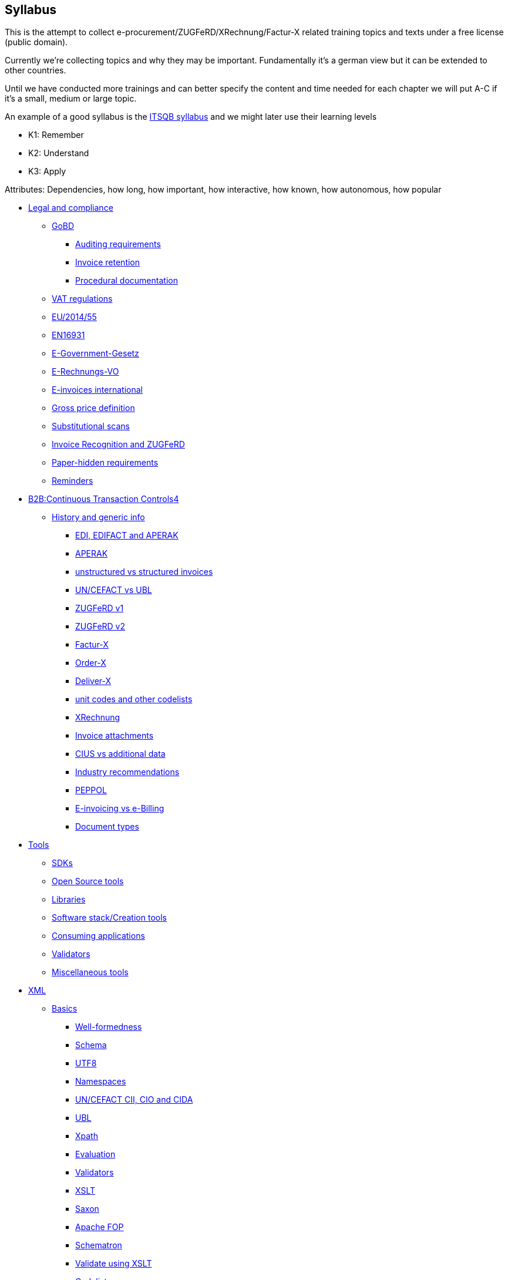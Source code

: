 == Syllabus

This is the attempt to collect e-procurement/ZUGFeRD/XRechnung/Factur-X
related training topics and texts under a free license (public domain).

Currently we’re collecting topics and why they may be important.
Fundamentally it’s a german view but it can be extended to other
countries.

Until we have conducted more trainings and can better specify the
content and time needed for each chapter we will put A-C if it’s a
small, medium or large topic.

An example of a good syllabus is the
https://istqb-main-web-prod.s3.amazonaws.com/media/documents/ISTQB_CTFL_Syllabus-v4.0.pdf[ITSQB
syllabus] and we might later use their learning levels

* K1: Remember
* K2: Understand
* K3: Apply

Attributes: Dependencies, how long, how important, how interactive, how
known, how autonomous, how popular

* link:#__refheading___toc9517_339098550[Legal and compliance]
** link:#__refheading___toc9531_339098550[GoBD]
*** link:#__refheading___toc9533_339098550[Auditing requirements]
*** link:#__refheading___toc9535_339098550[Invoice retention]
*** link:#__refheading___toc9537_339098550[Procedural documentation]
** link:#__refheading___toc9539_339098550[VAT regulations]
** link:#__refheading___toc9541_339098550[EU/2014/55]
** link:#__refheading___toc9543_339098550[EN16931]
** link:#__refheading___toc9545_339098550[E-Government-Gesetz]
** link:#__refheading___toc9547_339098550[E-Rechnungs-VO]
** link:#__refheading___toc9549_339098550[E-invoices international]
** link:#__refheading___toc9551_339098550[Gross price definition]
** link:#__refheading___toc9553_339098550[Substitutional scans]
** link:#__refheading___toc9555_339098550[Invoice Recognition and
ZUGFeRD]
** link:#__refheading___toc9557_3390985501[Paper-hidden requirements]
** link:#__refheading___toc9557_33909855012[Reminders]

* link:#__refheading___toc3262_265032451[B2B:]link:#__refheading___toc3262_265032451[Continuous
Transaction
Control]link:#__refheading___toc3262_265032451[s]link:#__refheading___toc3262_265032451[4]
** link:#__refheading___toc9559_339098550[History and generic info]
*** link:#__refheading___toc9561_339098550[EDI&#44; EDIFACT and APERAK]
*** link:#__refheading___toc9563_339098550[APERAK]
*** link:#__refheading___toc9565_339098550[unstructured vs structured
invoices]
*** link:#__refheading___toc9567_339098550[UN/CEFACT vs UBL]
*** link:#__refheading___toc9569_339098550[ZUGFeRD v1]
*** link:#__refheading___toc9571_339098550[ZUGFeRD v2]
*** link:#__refheading___toc9573_339098550[Factur-X]
*** link:#__refheading___toc9575_339098550[Order-X]
*** link:#__refheading___toc9577_339098550[Deliver-X]
*** link:#__refheading___toc9579_339098550[unit codes and other
codelists]
*** link:#__refheading___toc9581_339098550[XRechnung]
*** link:#__refheading___toc9583_339098550[Invoice attachments]
*** link:#__refheading___toc9585_339098550[CIUS vs additional data]
*** link:#__refheading___toc9587_339098550[Industry recommendations]
*** link:#__refheading___toc9589_339098550[PEPPOL]
*** link:#__refheading___toc9591_339098550[E-invoicing vs e-Billing]
*** link:#__refheading___toc9593_339098550[Document types]
* link:#__refheading___toc9519_339098550[Tools]
** link:#__refheading___toc9595_339098550[SDKs]
** link:#__refheading___toc9597_339098550[Open Source tools]
** link:#__refheading___toc9599_339098550[Libraries]
** link:#__refheading___toc9601_339098550[Software stack/Creation tools]
** link:#__refheading___toc9603_339098550[Consuming applications]
** link:#__refheading___toc9605_339098550[Validators]
** link:#__refheading___toc9607_339098550[Miscellaneous tools]
* link:#__refheading___toc9521_339098550[XML]
** link:#__refheading___toc9609_339098550[Basics]
*** link:#__refheading___toc9611_339098550[Well-formedness]
*** link:#__refheading___toc9613_339098550[Schema]
*** link:#__refheading___toc9615_339098550[UTF8]
*** link:#__refheading___toc9617_339098550[Namespaces]
*** link:#__refheading___toc9619_339098550[UN/CEFACT CII&#44; CIO and
CIDA]
*** link:#__refheading___toc9621_339098550[UBL]
*** link:#__refheading___toc9623_339098550[Xpath]
*** link:#__refheading___toc9625_339098550[Evaluation]
*** link:#__refheading___toc9627_339098550[Validators]
*** link:#__refheading___toc9629_339098550[XSLT]
*** link:#__refheading___toc9631_339098550[Saxon]
*** link:#__refheading___toc9633_339098550[Apache FOP]
*** link:#__refheading___toc9635_339098550[Schematron]
*** link:#__refheading___toc9637_339098550[Validate using XSLT]
*** link:#__refheading___toc9639_339098550[Codelists]
* link:#__refheading___toc9523_339098550[PDF]
** link:#__refheading___toc9641_339098550[Basics]
*** link:#__refheading___toc9643_339098550[Creation]
*** link:#__refheading___toc9645_339098550[Structure analysis]
*** link:#__refheading___toc9647_339098550[PDF-A]
*** link:#__refheading___toc9649_339098550[Purpose&#44; ISO Standard]
*** link:#__refheading___toc9651_339098550[Validation&#44; e.g. using
VeraPDF]
*** link:#__refheading___toc9653_339098550[File attachments&#44; PDF/A
Schema extensions and RDF Metadata]
** link:#__refheading___toc9525_339098550[Mustang]
*** link:#__refheading___toc9655_339098550[Reading]
*** link:#__refheading___toc9657_339098550[Writing]
*** link:#__refheading___toc9659_339098550[Validation]
*** link:#__refheading___toc9661_339098550[Conversion]
*** link:#__refheading___toc9663_339098550[Visualization]
** link:#__refheading___toc9665_339098550[Quba]
** link:#__refheading___toc9527_339098550[Integration]

===

=== *Legal and compliance*

The European legal situation for e-procurement, in particular in Germany
for B2G invoices

### *GoBD* The european legal situation for e-orders
and e-invoices, in particular in Germany for B2G invoices

### *Auditing requirements*
The auditing requirements of the GoBD vis a vis tools to
store e-invoices, their processes, their backups and their as well as
their unalterability

### *Invoice retention*
How long invoices have to
be made available before their archival

### *Procedural documentation*
The requirements of the GoBD as regards to procedural documentation
e.g. of the decision if the XML or the PDF-part of an invoice be
processed

### *VAT regulations*
Why and how the legislation of identical
copies (Inhaltsgleiche Mehrstücke) affected Factur-X/ZUGFeRD

### *EU/2014/55* Directive EU/2014/55 of the European Commision was the
start of a unified requirement vis a vis all European member countries
to be able to process electronic invoices

### *EN16931*
CEN EN16931-1 –
EN16931-5 is the standard to aid EU/2014/55. We will have a look e.g. at
the eligible syntaxes and the calculation rules.

### *E-Government-Gesetz*
The german E-Government-Gesetz is the german
ratification of EU/2014/55 and additionally to enforcing the authorities
to accept e-invoices, it also prohibits most vendors to further send
paper invoices

### *E-Rechnungs-VO*
The E-Rechnungs-Verordnung aids the
E-Government-Gesetz and e.g. established deadlines until when the
migration has to take place.

### *E-Rechnungen international*
We’ll have
a look at special requirements of certain countries, e.g. digital
signature (Hungary) or Rappenrundung (Switzerland)

### *Gross price definition*
In germany, gross is often translated as Brutto, including
VAT that conflicts with the definition in EN16931, CII and UBL where
gross is more of a basic list price, without VAT

### *Substitutional scans*
The GoBD imposes certain requirement on the processes and tools
if paper invoices are to be destroyed after their scan.

### *Invoice Recognition and ZUGFeRD* We cover the topic if and how potentially
incomplete OCRs can still build a valid Factur-X file and if profiles
are upwards compatible.

### *Paper-hidden requirements*

Some XML
requirements, like VAT type codes, are now required and were never
displayed on any paper invoice.

### *Reminders* ###
How to remind your
customers to pay an invoice, with and without fee

### *B2B: Continuous Transaction Controls*

FatturaPA, How Italy introduced B2B e-invoicing,
how France introduces B2B-e-invoicing, CTC models, situation in Germany


## *History and generic info*
How the standards have evolved and what
are their purposes

### *EDI, EDIFACT and APERAK*
Electronic Data Interchange, EDI, combines the meaning of a format with the addressing
and exchange of a protocol. Despite being more complex, EDI is much
older than XML based e-invoicing, and still in use today. The
introduction of (international) e-invoicing standards in germany in fact
dates back to the 1977 introduction of EDIFACT.

### *APERAK* The XML
Application error and acknowledgement messages can be used to signal
acceptance or rejection of invoices
### *unstructured vs structured invoices*
Unstructured invoices are human-readable (e.g. image files,
TIFF, PDF even with OCR layer), structured invoices are machine readable
(e.g. XML files). Unstructured invoices are generally easier to obtain,
e.g. by scanning paper invoices, but they can not be processed
automatically.

### *UN/CEFACT vs UBL* UBL was initiated by the UN/CEFACT
but later replaced by it’s own standard. There are slight differences
between OASIS UBL and UN/CEFACT, their extentability, their governance,
and their institutions.

### *ZUGFeRD v1*
In 2014 ZUGFeRD defined how to
embed XML in PDF to get a hybrid invoice, both structured and
unstructured at the same time. PDF/A was selected as the carrier, a
customized UN/CEFACT CII/2013b for the data and three subsets
(„profiles“) were defined.

### *ZUGFeRD v2*
ZUGFeRD version 2~=Factur-X
version 1 switched UN/CEFACT CII from a customized 2013b to a unchanged
2016b version, introduced first two more profiles and renamed one.
Later, in v2.1.1, the concept of reference profiles were conceived.

### *Factur-X*
Factur-X 1 started as a french fork of ZUGFeRD 2 led by the
FNFE. The „Factur-X namespace“ soon also became the recommended
name(space?) for ZUGFeRD.

### *Order-X*
Order-X is the sister standard
to Factur-X, with in PDF embedded XML of orders instead of invoices.
Process-wise it also supports proposal and acceptance of changes. For
this purpose, UN/CEFACT CrossIndustryOrder 2020b is used, the embedded
file is called Order-X.xml.

### *Deliver-X*
GS1 and BVL were working on
hybrid electronic despatch advices based on UN/CEFACT Cross Industry
Despatch Advice, crossing the gap between orders and invoices, which
will be the basis for the upcoming Deliver-X standard

### *unit codes and other codelists*
The different lists of the different standards for
eligible attribute values have been centralized by the CEF, who
republish them as excel. They are binding for EN16931, i.e. not only CII
but also UBL.

### *XRechnung*

The XRechnung is the requirements
specification of the german government vis a vis electronic invoices.
XML-wise they are mapped to CII and UBL and it makes certain attributes
mandatory, e.g. the postal address of the receiver and a seller contact
as well as the governmental routing number „Leitweg-ID“. Due to
political reasons cash discounts are handled using a proprietary format,
not XML. This lesson clarifies Business Term IDs, how to find them (and
their cardinalities) in ZUGFeRD’s technical appendix, which industry
recommendation exists, what the difference is between the two XRechnung
profiles, how to convert between the XML formats, how to validate
XRechnung, how to visualize them and how they are mapped to Peppol-IDs
to facilitate automatic transmission.

### *Invoice attachments*
Invoice attachments like protocols, bills of material or measurements are added
either as embedded file within the PDF (Factur.-X) or base64-encoded in
the XRechnung.

### *CIUS vs additional data* Core Invoice Usage
Specifications, CIUS, like the german XRechnung, can make optional
attributes mandatory, Andreas Starke’s additional data can cater
additional structured attributes for electronic invoices.

### *Industry recommendations*

E.g. the Deutsche Bahn or the construction industry has
published requirements vis á vis Xrechnung respective ZUGFeRD files, and
the french Chorus Pro has published requirements both for french B2G as
well as for french B2B invoices.

### *PEPPOL*
PEPPOL is a international
EDI organization, based on UBL messages and the AS/4 protocol, which
implement a four-corner model for their paying customers.
### *E-invoicing vs e-Billing*
E-Billing, in Germany for amounts <150 Eur,
allow amounts with VAT which could otherwise not be expressed,
e.g. 20,20 Eur @ 19%.

### *Document types* Apart from usual invoices,
sometimes there might be need for reminders (not in scope), credit
notes, or corrected invoices. Partial invoice are in scope, collective
invoices (single invoice on multiple orders) only available in certain
profiles.

## *Tools*

### *SDKs*
Open Source SDKs for C++, Java, Python
and PHP are covered

### *Open Source tools*

Open source tools for
Metadata and schema validation

### *Libraries*
Which free libraries can
be used to make software e.g. Factur-X ready

### *Software stack/Creation tools*
Free software and editors which perform
e.g. schema validation for XML authoring

### *Consuming applications*
Free open source private banking software and e-invoice viewers

### *Validators*
Free software to re-calculate invoices and check their
formal correctness

### *Miscellaneous tools*
- E.g. text editors, hex editors and diff tools for XML authoring

=== *XML*

XRechnung and Factur-X/ZUGFeRD consist of XML files, this convers XML’s
validity, in general, tools to validate, address, mix and transform XML
and gives an intro to the two most important XML formats for electronic
invoices, UN/CEFACT Cross Industry Invoice (used for Factur-X/ZUGFeRD
and XRechnung) and UBL (used for XRechnung and Peppol)

==== *Basics*

Basics for XML in general: Charsets and general validity

#### *_Well-formedness_*
Describes how XML is a hierarchical format and what
all XML files must and must not have, as well as a authoring tool to
ensure that

#### *_Schema_*
Schema files also allow to specify which
format e.g. attributes should take, e.g. that the total amount has to
consist of numbers with two decimals.

#### *_UTF8_*
Unicode is the
most important international character encoding for XML, UTF8 is a 8 bit
representation that comes with certain peculiarities, e.g. a possible
Byte Order Mark.

#### *_Namespaces_*
Namespaces are used to blend XML
documents together

### *UN/CEFACT CII, CIO and CIDA*
UN/CEFACT CII is a
standard used for electronic invoices, the „MUG“ has been determined as
it’s european subset. For orders, CIO can be used. The current version,
schema file, the root, the basic elements and the basic namespaces are
described.

### *UBL*
UBL is another XML invoice standard. Alternative
XML structures and why they are deprecated are discussed
(e.g. OpenTrans, FinInvoice). Here as well the current version, schema
file, the root, the basic elements and the basic namespaces are
described.

==== *Xpath*

Xpath is a standard used to find, address and aggregate XML elements and
attributes. Apart from being useful to find invoice data, it plays an
important role when transforming XML (with XSLT) and when validating XML
(using schematron)

#### *_Evaluation_*

Simple Xpath queries and how
to run them on a sample document

#### *_Validators_*

How and why
Schematron uses Xpath to be able to specify tests/validations on XML
files

### *XSLT*
XSL transformations allow to transform any XML file in
one format into anotther file in the same, or a different format.

#### *_Saxon_*
Saxon is a powerful open source engine to apply XSLT 1.

#### *_Apache FOP_*
Apache FOP can be used to generate PDF from a particular
XML format, called „Formatting Objects“ (FO), so a XML file can be
translated into PDF

### *Schematron* Schematron files use Xpath to be a
much more powerful validation than mere Schema files can do, allowing
e.g. mathematical operations like the total amount has to match the sum
of the items. Which e-invoice related schematron files are published
where is part of this lesson.

#### *_Validate using XSLT_*
Schematron
rules can be converted to format specific XSLT files, in which case the
XSLT transformation output is a XML validation report of the input file
against the given Schematron rules. This lesson shows how this can be
done to obtain validation reports.

### *Codelists*
Codelists specify
possible attribute values, e.g. „H87“ as unit code for „piece“. Which
e-invoice related codelists are published where and which versions are
relevant is part of this lesson. 1.

## *PDF*

PDF is the second pillar of
hybrid invoices

### *Basics*
Like XML, PDF is a hierarchical format, but
with references, binary data and compression

### *Creation*
Ghostscript
is one of the very few free open source tools capable of converting PDF
to PDF/A. It is often used in virtual PDF printing software and actually
Ghostscript can read and process PDF files so well that it is
occasionally used to fix even corrupted PDFs. Even Factur-X comliant
PDF/A-3 can be created with Ghostscript.

### *Structure analysis*
Open-Source tools like itext RUPS, Exiftool, or the structure view of
the commercial Acrobat Pro highlight the internal hierachy or metadata
within the PDF files.

### *PDF-A*
This lesson will discuss the
difference between PDF and it’s archival counterparts, PDF/A-1 to 4 and
why it is important to at least use PDF/A-1

### *Purpose, ISO Standard*
The knowledge of the aforementioned tools, along with the specifications
(PDF is available, PDF/A costs money) can help to make files valid and
more readable

==== *Validation, e.g. using VeraPDF*

VeraPDF is a open source Validator for PDF/A as the common PDF standard
has evolved so much that validation is de facto no longer possible.

### *File attachments, PDF/A Schema extensions and RDF Metadata*
Within
PDF/A, file attachments are available since A-3, this lesson also has a
look at the A-3 subset a, u and b, as well as PDF/A-4‘s „f“ subsubset.

## *Mustang*

How Mustang can be used and embedded

### *Reading*
How to
use the command line tool to extract XML from Factur-X/ZUGFeRD

### *Writing*

Use the command line tool to combine XML and PDF to
Factur-X/ZUGFeRD and Order-X

### *Validation*

Validation with the
command line tool, meaning of the error types. How to follow up on
rounding errors.

### *Conversion*
How the commandline can be used to
convert ZUGFeRD from v1 to v2, from CII to UBL and (for the purpose of
visualization) from CII to HTML. How Mustang can be used in automated
tests.

### *Visualization*

==== *Quba*

==== *Integration*

How to embed the Mustang Library and the Mustang validator in Java
software. How to facilitate checks (and tests, e.g. the HATE test) if
the calculation match. How XRechnung can be extracted from the invoice
class and how invoices can be parsed either coarse or fine.

.Exercises could include
* Use Mustang to extract, combine, convert to HTML or UBL and/or validate
* Use Kosit to validate XRechnung
* Use Kosit to display HTML, PDF
* How to apply schematron the XSLT way
* How to identify a rounding error in the schematron
* correction of various invalid XML invoices
* correction of invalid PDF invoices
* correct this invoice: 50% eggs were broken
* make this order a delivery, invoice
* Xpath authoring
* Assign Which BT is which attribute
* What is the correct unit code?
* How to calculate correctly: The HATE test, gross prices
* How to find my cardinality?
* May I use this element?
* Getting aquainted with rounding errors in official schematrons
